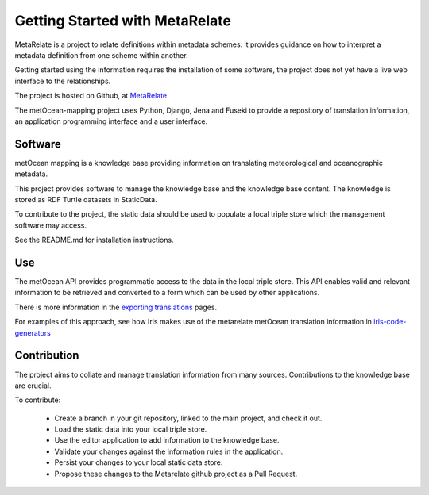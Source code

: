 Getting Started with MetaRelate
********************************

MetaRelate is a project to relate definitions within metadata schemes: it provides guidance on how to interpret a metadata definition from one scheme within another.

Getting started using the information requires the installation of some software, the project does not yet have a live web interface to the relationships.

The project is hosted on Github, at `MetaRelate <https://github.com/metarelate>`_

The metOcean-mapping project uses Python, Django, Jena and Fuseki to provide a repository of translation information, an application programming interface and a user interface.

Software
=========

metOcean mapping is a knowledge base providing information on translating meteorological and oceanographic metadata.

This project provides software to manage the knowledge base and the knowledge base content. The knowledge is stored as RDF Turtle datasets in StaticData.

To contribute to the project, the static data should be used to populate a local triple store which the management software may access. 

See the README.md for installation instructions.

Use
===

The metOcean API provides programmatic access to the data in the local triple store.  This API enables valid and relevant information to be retrieved and converted to a form which can be used by other applications.

There is more information in the `exporting translations <../exporting/index.html>`_ pages.

For examples of this approach, see how Iris makes use of the metarelate metOcean translation information in `iris-code-generators <https://github.com/SciTools/iris-code-generators>`_



Contribution
============

The project aims to collate and manage translation information from many sources.  Contributions to the knowledge base are crucial.

To contribute:

  * Create a branch in your git repository, linked to the main project, and check it out.
  * Load the static data into your local triple store.
  * Use the editor application to add information to the knowledge base.
  * Validate your changes against the information rules in the application.
  * Persist your changes to your local static data store.
  * Propose these changes to the Metarelate github project as a Pull Request.
